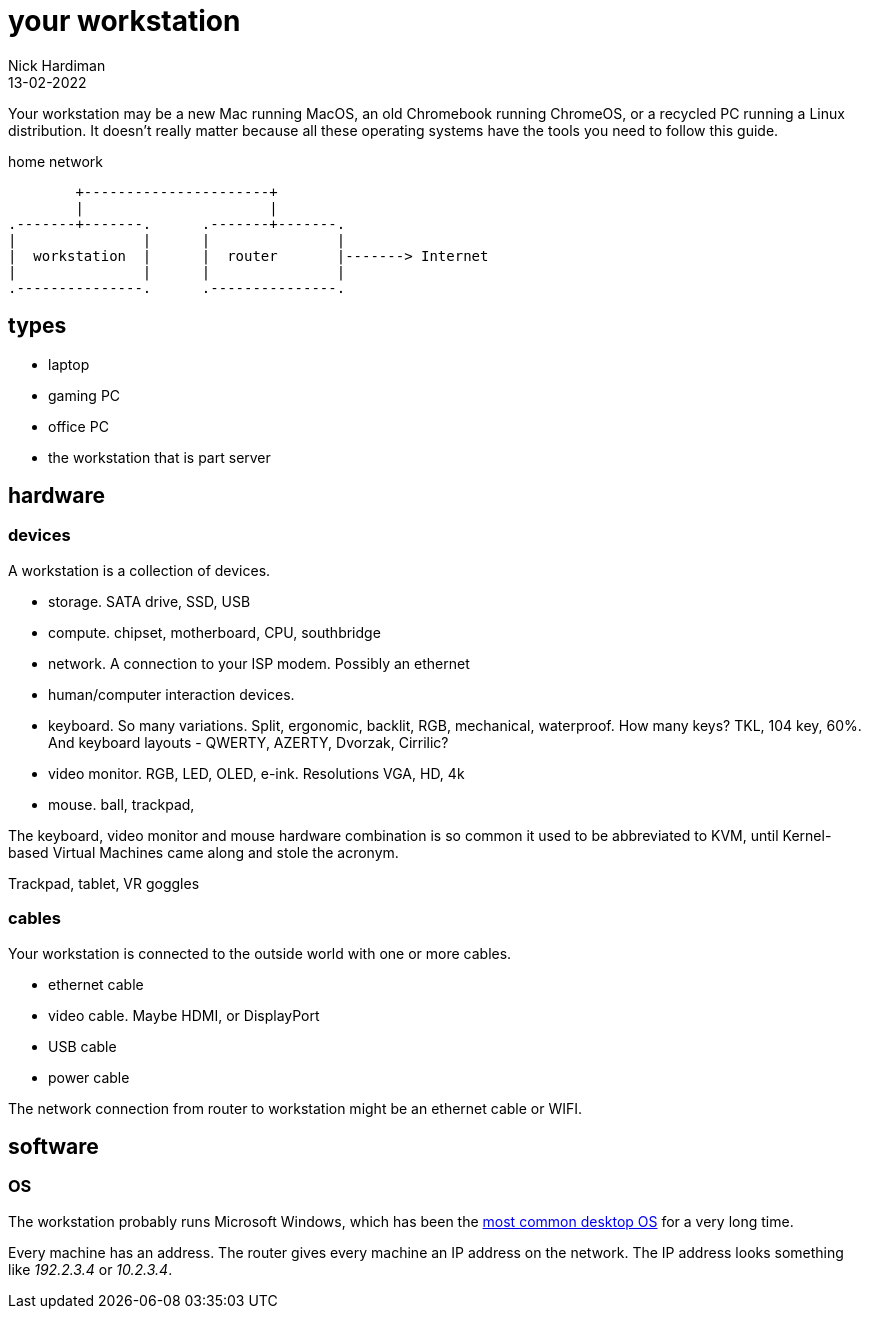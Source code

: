 = your workstation
Nick Hardiman 
:source-highlighter: highlight.js
:revdate: 13-02-2022

Your workstation may be a new Mac running MacOS, an old Chromebook running ChromeOS, or a recycled PC running a Linux distribution. 
It doesn't really matter because all these operating systems have the tools you need to follow this guide. 

.home network  
....
        +----------------------+
        |                      | 
.-------+-------.      .-------+-------.
|               |      |               |
|  workstation  |      |  router       |-------> Internet  
|               |      |               |  
.---------------.      .---------------.
....

== types 

* laptop 
* gaming PC 
* office PC
* the workstation that is part server

== hardware 

=== devices 

A workstation is a collection of devices. 

* storage. SATA drive, SSD, USB
* compute. chipset, motherboard, CPU, southbridge
* network. A connection to your ISP modem. Possibly an ethernet
* human/computer interaction devices. 
* keyboard. So many variations. Split, ergonomic, backlit, RGB, mechanical, waterproof. How many keys? TKL, 104 key, 60%. And keyboard layouts - QWERTY, AZERTY, Dvorzak, Cirrilic?
* video monitor. RGB, LED, OLED, e-ink. Resolutions VGA, HD, 4k
* mouse. ball, trackpad, 

The keyboard, video monitor and mouse hardware combination is so common it used to be abbreviated to KVM, until Kernel-based Virtual Machines came along and stole the acronym. 

Trackpad, tablet, VR goggles 

=== cables 

Your workstation is connected to the outside world with one or more cables. 

* ethernet cable
* video cable. Maybe HDMI, or DisplayPort
* USB cable
* power cable

The network connection from router to workstation might be an ethernet cable or WIFI. 

 

== software 

=== OS 

The workstation probably runs Microsoft Windows, which has been the https://en.wikipedia.org/wiki/Usage_share_of_operating_systems[most common desktop OS] for a very long time. 

Every machine has an address. 
The router gives every machine an IP address on the network. 
The IP address looks something like _192.2.3.4_ or _10.2.3.4_.


